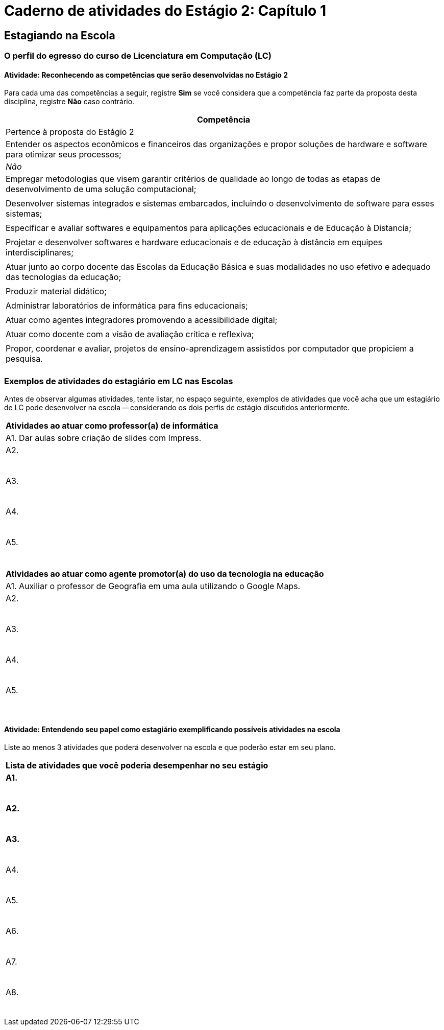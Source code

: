 = Caderno de atividades do Estágio 2: Capítulo 1 =

== Estagiando na Escola

=== O perfil do egresso do curso de Licenciatura em Computação (LC)

==== Atividade: Reconhecendo as competências que serão desenvolvidas no Estágio 2

Para cada uma das competências a seguir, registre *Sim* se você
considera que a competência faz parte da proposta desta disciplina,
registre *Não* caso contrário.

[cols="8,2^", options="header",valign="middle"]
|====
^| Competência |  Pertence à proposta do Estágio 2 
| Entender os aspectos econômicos e financeiros das organizações e propor soluções de hardware e software para otimizar seus processos; | _Não_
| Empregar metodologias que visem garantir critérios de qualidade ao longo de todas as etapas de desenvolvimento de uma solução computacional; | 
| Desenvolver sistemas integrados e sistemas embarcados, incluindo o desenvolvimento de software para esses sistemas; |
| Especificar e avaliar softwares e equipamentos para aplicações educacionais e de Educação à Distancia; | 
| Projetar e desenvolver softwares e hardware educacionais e de educação à distância em equipes interdisciplinares; | 
| Atuar junto ao corpo docente das Escolas da Educação Básica  e suas modalidades no uso efetivo e adequado das tecnologias da educação; | 
| Produzir material didático; | 
| Administrar laboratórios de informática para fins educacionais; | 
| Atuar como agentes integradores promovendo a acessibilidade digital; | 
| Atuar como docente com a visão de avaliação crítica e reflexiva; | 
| Propor, coordenar e avaliar, projetos de ensino-aprendizagem assistidos por computador que propiciem a pesquisa. |  
|====


===  Exemplos de atividades do estagiário em LC nas Escolas

Antes de observar algumas atividades, tente listar, no espaço seguinte,
exemplos de atividades que você acha que um estagiário de LC pode
desenvolver na escola -- considerando os dois perfis de estágio
discutidos anteriormente.

[options="header"]
|====
| Atividades ao atuar como professor(a) de informática
| A1. Dar aulas sobre criação de slides com Impress.
| A2.

{nbsp}

| A3.

{nbsp}

| A4.

{nbsp}

| A5. 

{nbsp}
|====

[options="header"]
|====
| Atividades ao atuar como agente promotor(a) do uso da tecnologia na educação
| A1. Auxiliar o professor de Geografia em uma aula utilizando o Google Maps. 
| A2.

{nbsp}
| A3.

{nbsp}
| A4.

{nbsp}
| A5. 

{nbsp}
|====



==== Atividade: Entendendo seu papel como estagiário exemplificando possíveis atividades na escola

Liste ao menos 3 atividades que poderá
desenvolver na escola e que poderão estar em seu plano.

[options="header"]
|====
^| Lista de atividades que você poderia desempenhar no seu estágio
| *A1.* 

{nbsp}
| *A2.*

{nbsp}

| *A3.*

{nbsp}

| A4.

{nbsp}

| A5. 

{nbsp}

| A6. 

{nbsp}

| A7. 

{nbsp}

| A8. 

{nbsp}
|====

